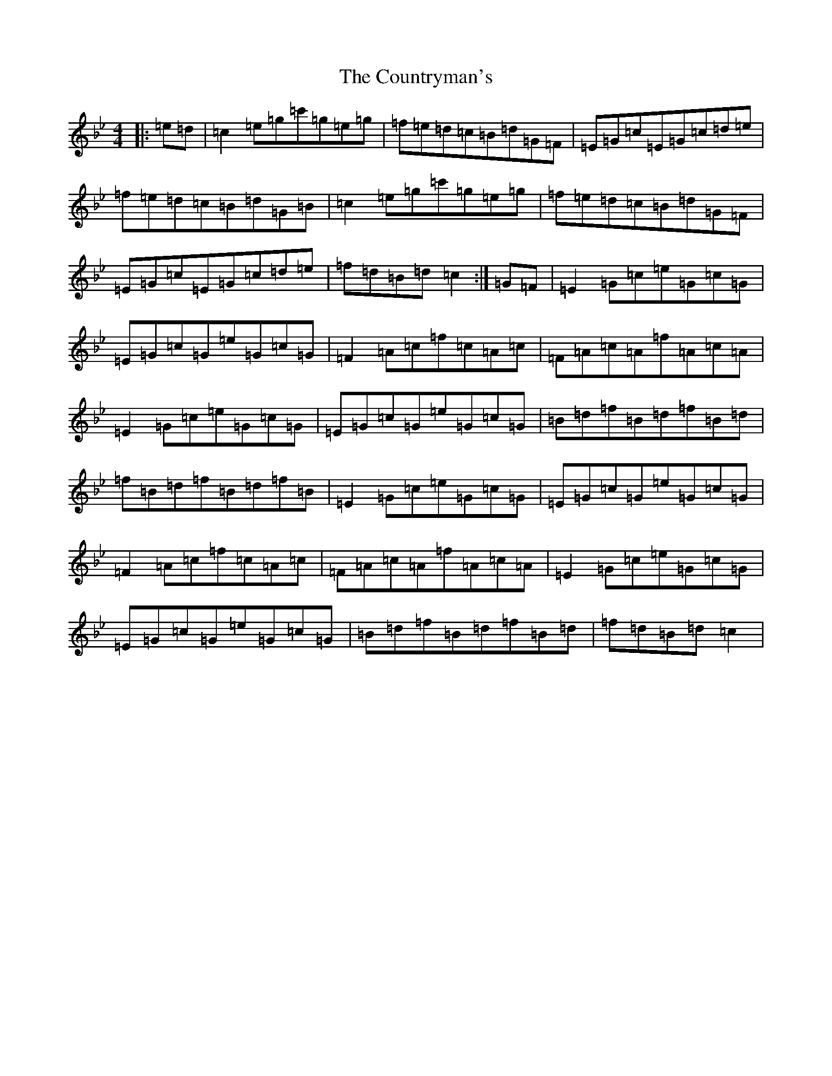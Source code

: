 X: 4298
T: Countryman's, The
S: https://thesession.org/tunes/10433#setting10433
Z: C Dorian
R: reel
M:4/4
L:1/8
K: C Dorian
|:=e=d|=c2=e=g=c'=g=e=g|=f=e=d=c=B=d=G=F|=E=G=c=E=G=c=d=e|=f=e=d=c=B=d=G=B|=c2=e=g=c'=g=e=g|=f=e=d=c=B=d=G=F|=E=G=c=E=G=c=d=e|=f=d=B=d=c2:|=G=F|=E2=G=c=e=G=c=G|=E=G=c=G=e=G=c=G|=F2=A=c=f=c=A=c|=F=A=c=A=f=A=c=A|=E2=G=c=e=G=c=G|=E=G=c=G=e=G=c=G|=B=d=f=B=d=f=B=d|=f=B=d=f=B=d=f=B|=E2=G=c=e=G=c=G|=E=G=c=G=e=G=c=G|=F2=A=c=f=c=A=c|=F=A=c=A=f=A=c=A|=E2=G=c=e=G=c=G|=E=G=c=G=e=G=c=G|=B=d=f=B=d=f=B=d|=f=d=B=d=c2|